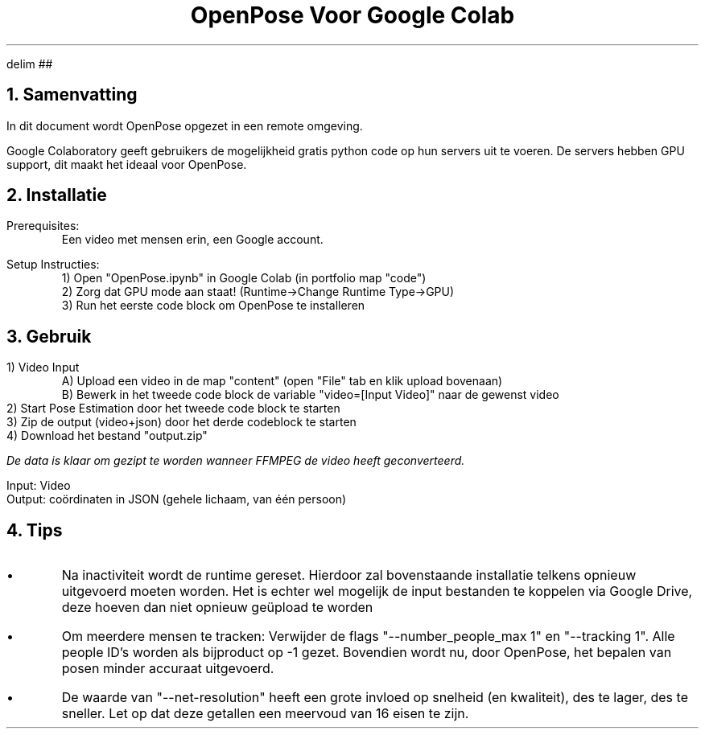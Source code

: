 .de BL
.IP \(bu
..

.de AD
.RS
\[dA]
.RE
..

.EQ
delim ##
.EN

.=---------------------------------------------------------------=.

.TL
OpenPose Voor Google Colab 

.NH
Samenvatting
.PP
In dit document wordt OpenPose opgezet in een remote omgeving.
.PP
Google Colaboratory geeft gebruikers de mogelijkheid gratis python code op hun servers uit te voeren. De servers hebben GPU support, dit maakt het ideaal voor OpenPose.  

.NH
Installatie
.PP
Prerequisites: 
.RS
    Een video met mensen erin, een Google account.
.RE
.PP
Setup Instructies:
.br
.RS
    1) Open "OpenPose.ipynb" in Google Colab (in portfolio map "code")
.br
    2) Zorg dat GPU mode aan staat! (Runtime->Change Runtime Type->GPU)
.br
    3) Run het eerste code block om OpenPose te installeren
.RE

.NH
Gebruik
.LP
1) Video Input
.RS
    A) Upload een video in de map "content" (open "File" tab en klik upload bovenaan)
.br
    B) Bewerk in het tweede code block de variable "video=[Input Video]" naar de gewenst video
.RE
2) Start Pose Estimation door het tweede code block te starten
.br
3) Zip de output (video+json) door het derde codeblock te starten
.br
4) Download het bestand "output.zip"

.PSPIC img/colabDone.eps
.PP 
.I "De data is klaar om gezipt te worden wanneer FFMPEG de video heeft geconverteerd."

.br
Input: Video
.br
Output: coördinaten in JSON (gehele lichaam, van één persoon)

.NH
Tips
.PP
.BL
Na inactiviteit wordt de runtime gereset. Hierdoor zal bovenstaande installatie telkens opnieuw uitgevoerd moeten worden. Het is echter wel mogelijk de input bestanden te koppelen via Google Drive, deze hoeven dan niet opnieuw geüpload te worden
.BL
Om meerdere mensen te tracken: Verwijder de flags "--number_people_max 1" en "--tracking 1". Alle people ID's worden als bijproduct op -1 gezet. Bovendien wordt nu, door OpenPose, het bepalen van posen minder accuraat uitgevoerd.
.BL
De waarde van "--net-resolution" heeft een grote invloed op snelheid (en kwaliteit), des te lager, des te sneller. Let op dat deze getallen een meervoud van 16 eisen te zijn. 
